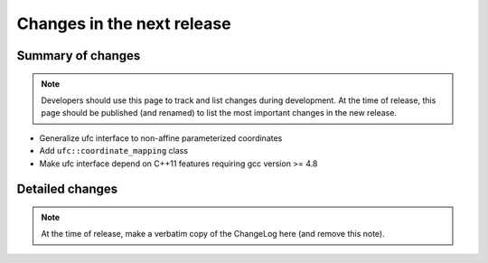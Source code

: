 ===========================
Changes in the next release
===========================


Summary of changes
==================

.. note:: Developers should use this page to track and list changes
          during development. At the time of release, this page should
          be published (and renamed) to list the most important
          changes in the new release.

- Generalize ufc interface to non-affine parameterized coordinates
- Add ``ufc::coordinate_mapping`` class
- Make ufc interface depend on C++11 features requiring gcc version >= 4.8


Detailed changes
================

.. note:: At the time of release, make a verbatim copy of the
          ChangeLog here (and remove this note).
